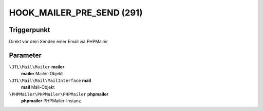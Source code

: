 HOOK_MAILER_PRE_SEND (291)
=========================

Triggerpunkt
""""""""""""

Direkt vor dem Senden einer Email via PHPMailer

Parameter
"""""""""

``\JTL\Mail\Mailer`` **mailer**
    **mailer** Mailer-Objekt

``\JTL\Mail\Mail\MailInterface`` **mail**
    **mail** Mail-Objekt

``\PHPMailer\PHPMailer\PHPMailer`` **phpmailer**
    **phpmailer** PHPMailer-Instanz
